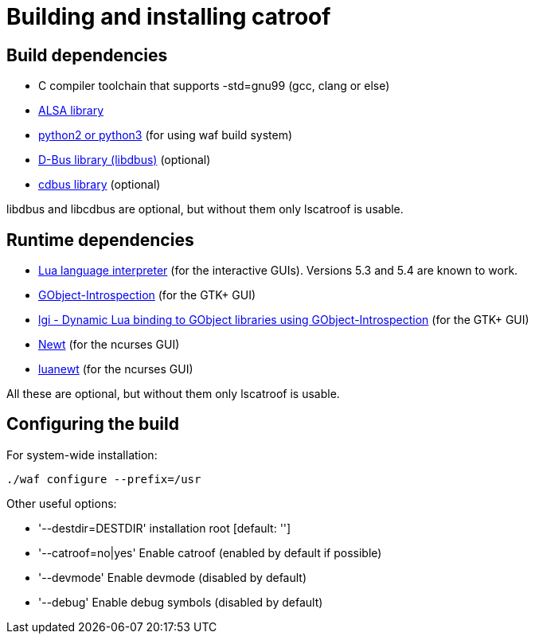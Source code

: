 = Building and installing catroof

== Build dependencies

 * C compiler toolchain that supports -std=gnu99 (gcc, clang or else)
 * http://www.alsa-project.org/[ALSA library]
 * https://www.python.org/[python2 or python3] (for using waf build system)
 * https://dbus.freedesktop.org[D-Bus library (libdbus)] (optional)
 * https://github.com/LADI/cdbus[cdbus library] (optional)

libdbus and libcdbus are optional, but without them only lscatroof is usable.

== Runtime dependencies

 * https://www.lua.org/[Lua language interpreter] (for the interactive GUIs). Versions 5.3 and 5.4 are known to work.
 * https://gitlab.gnome.org/GNOME/gobject-introspection[GObject-Introspection] (for the GTK+ GUI)
 * https://github.com/lgi-devs/lgi[lgi - Dynamic Lua binding to GObject libraries using GObject-Introspection] (for the GTK+ GUI)
 * https://pagure.io/newt[Newt] (for the ncurses GUI)
 * https://github.com/LADI/luanewt[luanewt] (for the ncurses GUI)

All these are optional, but without them only lscatroof is usable.

== Configuring the build

For system-wide installation:

----
./waf configure --prefix=/usr
----

Other useful options:

 * '--destdir=DESTDIR'   installation root [default: '']
 * '--catroof=no|yes'    Enable catroof (enabled by default if possible)
 * '--devmode'           Enable devmode (disabled by default)
 * '--debug'             Enable debug symbols (disabled by default)
